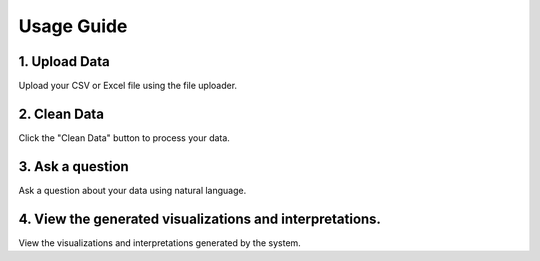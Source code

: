 Usage Guide
===========

1. Upload Data
--------------
Upload your CSV or Excel file using the file uploader.

2. Clean Data
-------------
Click the "Clean Data" button to process your data.

3. Ask a question
-----------------
Ask a question about your data using natural language.

4. View the generated visualizations and interpretations.
---------------------------------------------------------
View the visualizations and interpretations generated by the system.